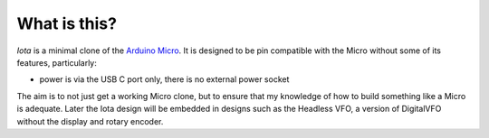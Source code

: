 What is this?
=============

*Iota* is a minimal clone of the `Arduino Micro <https://store.arduino.cc/usa/arduino-micro>`_.
It is designed to be pin compatible with the Micro without some of its features,
particularly:

* power is via the USB C port only, there is no external power socket

The aim is to not just get a working Micro clone, but to ensure that my
knowledge of how to build something like a Micro is adequate.  Later the
Iota design will be embedded in designs such as the Headless VFO, a version
of DigitalVFO without the display and rotary encoder.
